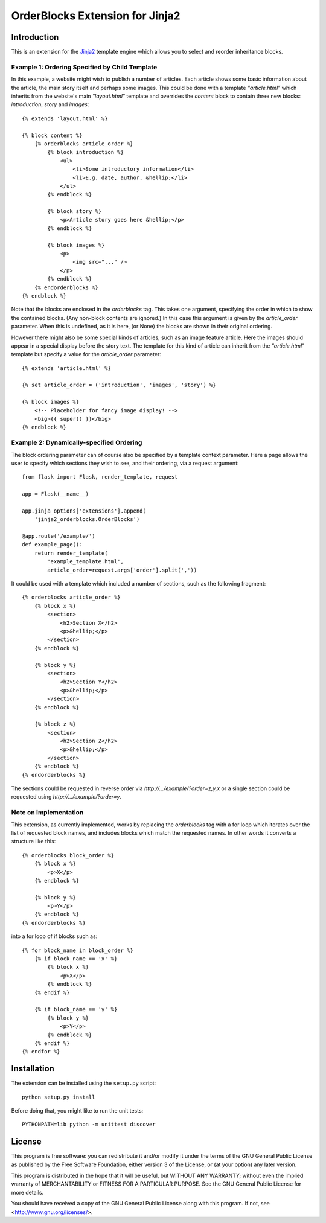 OrderBlocks Extension for Jinja2
================================

Introduction
------------

This is an extension for the `Jinja2 <http://jinja.pocoo.org/>`_
template engine which allows you to select and reorder inheritance blocks.


Example 1: Ordering Specified by Child Template
~~~~~~~~~~~~~~~~~~~~~~~~~~~~~~~~~~~~~~~~~~~~~~~

In this example, a website might wish to publish a number of articles.
Each article shows some basic information about the article, the main
story itself and perhaps some images.
This could be done with a template `"article.html"` which
inherits from the website's main `"layout.html"` template and
overrides the `content` block to contain three new blocks:
`introduction`, `story` and `images`::

    {% extends 'layout.html' %}

    {% block content %}
        {% orderblocks article_order %}
            {% block introduction %}
                <ul>
                    <li>Some introductory information</li>
                    <li>E.g. date, author, &hellip;</li>
                </ul>
            {% endblock %}

            {% block story %}
                <p>Article story goes here &hellip;</p>
            {% endblock %}

            {% block images %}
                <p>
                    <img src="..." />
                </p>
            {% endblock %}
        {% endorderblocks %}
    {% endblock %}

Note that the blocks are enclosed in the `orderblocks` tag.
This takes one argument, specifying the order in which to show the
contained blocks.
(Any non-block contents are ignored.)
In this case this argument is given by the `article_order` parameter.
When this is undefined, as it is here, (or None) the blocks are shown in their
original ordering.

However there might also be some special kinds of articles, such as
an image feature article.
Here the images should appear in a special display before the story text.
The template for this kind of article can inherit from the `"article.html"`
template but specify a value for the `article_order` parameter::

    {% extends 'article.html' %}

    {% set article_order = ('introduction', 'images', 'story') %}

    {% block images %}
        <!-- Placeholder for fancy image display! -->
        <big>{{ super() }}</big>
    {% endblock %}

Example 2: Dynamically-specified Ordering
~~~~~~~~~~~~~~~~~~~~~~~~~~~~~~~~~~~~~~~~~

The block ordering parameter can of course also be specified by
a template context parameter.
Here a page allows the user to specify which sections
they wish to see, and their ordering, via a request argument::

    from flask import Flask, render_template, request

    app = Flask(__name__)

    app.jinja_options['extensions'].append(
        'jinja2_orderblocks.OrderBlocks')

    @app.route('/example/')
    def example_page():
        return render_template(
            'example_template.html',
            article_order=request.args['order'].split(','))

It could be used with a template which included a number of sections,
such as the following fragment::

    {% orderblocks article_order %}
        {% block x %}
            <section>
                <h2>Section X</h2>
                <p>&hellip;</p>
            </section>
        {% endblock %}

        {% block y %}
            <section>
                <h2>Section Y</h2>
                <p>&hellip;</p>
            </section>
        {% endblock %}

        {% block z %}
            <section>
                <h2>Section Z</h2>
                <p>&hellip;</p>
            </section>
        {% endblock %}
    {% endorderblocks %}

The sections could be requested in reverse order via
`http://.../example/?order=z,y,x`
or a single section could be requested using
`http://.../example/?order=y`.

Note on Implementation
~~~~~~~~~~~~~~~~~~~~~~

This extension, as currently implemented, works by replacing the
`orderblocks` tag with a for loop which iterates over the list of
requested block names, and includes blocks which match the requested
names.
In other words it converts a structure like this::

    {% orderblocks block_order %}
        {% block x %}
            <p>X</p>
        {% endblock %}

        {% block y %}
            <p>Y</p>
        {% endblock %}
    {% endorderblocks %}

into a for loop of if blocks such as::

    {% for block_name in block_order %}
        {% if block_name == 'x' %}
            {% block x %}
                <p>X</p>
            {% endblock %}
        {% endif %}

        {% if block_name == 'y' %}
            {% block y %}
                <p>Y</p>
            {% endblock %}
        {% endif %}
    {% endfor %}

Installation
------------

The extension can be installed using the ``setup.py`` script::

    python setup.py install

Before doing that, you might like to run the unit tests::

    PYTHONPATH=lib python -m unittest discover

License
-------

This program is free software: you can redistribute it and/or modify
it under the terms of the GNU General Public License as published by
the Free Software Foundation, either version 3 of the License, or
(at your option) any later version.

This program is distributed in the hope that it will be useful,
but WITHOUT ANY WARRANTY; without even the implied warranty of
MERCHANTABILITY or FITNESS FOR A PARTICULAR PURPOSE.  See the
GNU General Public License for more details.

You should have received a copy of the GNU General Public License
along with this program.  If not, see <http://www.gnu.org/licenses/>.
